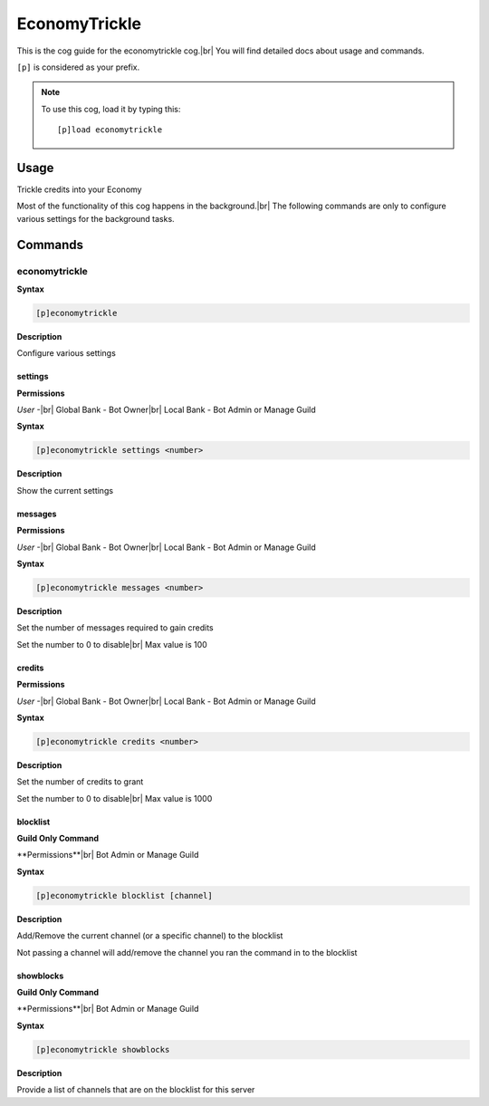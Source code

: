 .. _economytrickle:

==============
EconomyTrickle
==============

This is the cog guide for the economytrickle cog.|br|
You will find detailed docs about usage and commands.

``[p]`` is considered as your prefix.

.. note:: To use this cog, load it by typing this::

        [p]load economytrickle

.. _economytrickle-usage:

-----
Usage
-----

Trickle credits into your Economy

Most of the functionality of this cog happens in the background.|br|
The following commands are only to configure various settings for the background tasks.


.. _economytrickle-commands:

--------
Commands
--------

.. _economytrickle-command-economytrickle:

^^^^^^^^^^^^^^
economytrickle
^^^^^^^^^^^^^^

**Syntax**

.. code-block:: none

    [p]economytrickle

**Description**

Configure various settings

.. _economytrickle-command-economytrickle-info:

""""
settings
""""

**Permissions**

*User* -|br|
Global Bank - Bot Owner|br|
Local Bank - Bot Admin or Manage Guild

**Syntax**

.. code-block:: none

    [p]economytrickle settings <number>

**Description**

Show the current settings

.. _economytrickle-command-economytrickle-messages:

""""""""
messages
""""""""

**Permissions**

*User* -|br|
Global Bank - Bot Owner|br|
Local Bank - Bot Admin or Manage Guild

**Syntax**

.. code-block:: none

    [p]economytrickle messages <number>

**Description**

Set the number of messages required to gain credits

Set the number to 0 to disable|br|
Max value is 100

.. _economytrickle-command-economytrickle-credits:

"""""""
credits
"""""""

**Permissions**

*User* -|br|
Global Bank - Bot Owner|br|
Local Bank - Bot Admin or Manage Guild

**Syntax**

.. code-block:: none

    [p]economytrickle credits <number>

**Description**

Set the number of credits to grant

Set the number to 0 to disable|br|
Max value is 1000

.. _economytrickle-command-economytrickle-blocklist:

"""""""""
blocklist
"""""""""

**Guild Only Command**

**Permissions**|br|
Bot Admin or Manage Guild

**Syntax**

.. code-block:: none

    [p]economytrickle blocklist [channel]

**Description**

Add/Remove the current channel (or a specific channel) to the blocklist

Not passing a channel will add/remove the channel you ran the command in to the blocklist

.. _economytrickle-command-economytrickle-showblocks:

""""""""""
showblocks
""""""""""

**Guild Only Command**

**Permissions**|br|
Bot Admin or Manage Guild

**Syntax**

.. code-block:: none

    [p]economytrickle showblocks

**Description**

Provide a list of channels that are on the blocklist for this server
